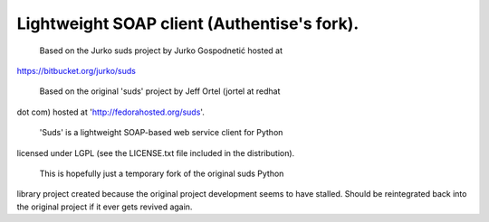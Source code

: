 ---------------------------------------
Lightweight SOAP client (Authentise's fork).
---------------------------------------

  Based on the Jurko suds project by Jurko Gospodnetić hosted at
https://bitbucket.org/jurko/suds

  Based on the original 'suds' project by Jeff Ortel (jortel at redhat
dot com) hosted at 'http://fedorahosted.org/suds'.

  'Suds' is a lightweight SOAP-based web service client for Python
licensed under LGPL (see the LICENSE.txt file included in the
distribution).

  This is hopefully just a temporary fork of the original suds Python
library project created because the original project development seems
to have stalled. Should be reintegrated back into the original project
if it ever gets revived again.



